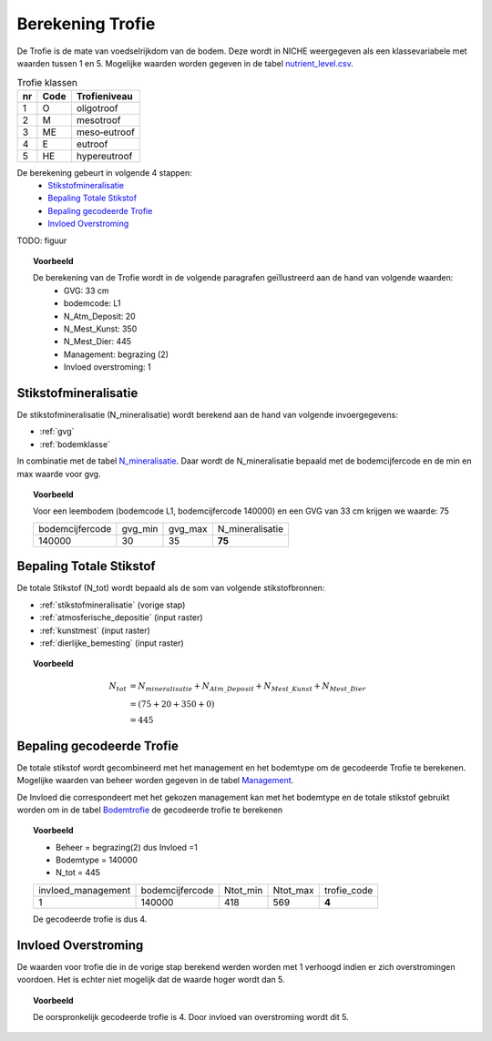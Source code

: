 .. _trofie:

################################
Berekening Trofie
################################

De Trofie is de mate van voedselrijkdom van de bodem.
Deze wordt in NICHE weergegeven als een klassevariabele met waarden tussen 1 en 5.
Mogelijke waarden worden gegeven in de tabel `nutrient_level.csv <https://github.com/inbo/niche_vlaanderen/blob/master/SystemTables/nutrient_level.csv>`_.

.. csv-table:: Trofie klassen
  :header: nr,Code,Trofieniveau

  1,O,oligotroof
  2,M,mesotroof
  3,ME,meso‐eutroof
  4,E,eutroof
  5,HE,hypereutroof


De berekening gebeurt in volgende 4 stappen:
 * `Stikstofmineralisatie`_
 * `Bepaling Totale Stikstof`_
 * `Bepaling gecodeerde Trofie`_
 * `Invloed Overstroming`_

TODO: figuur

.. topic:: Voorbeeld

  De berekening van de Trofie wordt in de volgende paragrafen geïllustreerd aan de hand van volgende waarden:
   * GVG: 33 cm
   * bodemcode: L1
   * N_Atm_Deposit: 20
   * N_Mest_Kunst: 350
   * N_Mest_Dier: 445
   * Management: begrazing (2) 
   * Invloed overstroming: 1

.. _stikstofmineralisatie:

Stikstofmineralisatie
=====================

De stikstofmineralisatie (N_mineralisatie) wordt berekend aan de hand van volgende invoergegevens:

* :ref:`gvg`
* :ref:`bodemklasse`

In combinatie met de tabel `N_mineralisatie <https://github.com/inbo/niche_vlaanderen/blob/master/SystemTables/N_mineralisatie.csv>`_.
Daar wordt de N_mineralisatie bepaald met de bodemcijfercode en de min en max waarde voor gvg.

.. topic:: Voorbeeld
  
  Voor een leembodem (bodemcode L1, bodemcijfercode 140000) en een GVG van 33 cm krijgen we waarde: 75
  
  =============== ======= ======= ===============
  bodemcijfercode gvg_min gvg_max N_mineralisatie
  --------------- ------- ------- ---------------
  140000          30      35       **75**        
  =============== ======= ======= ===============

Bepaling Totale Stikstof
========================

De totale Stikstof (N_tot) wordt bepaald als de som van volgende stikstofbronnen:

* :ref:`stikstofmineralisatie` (vorige stap)
* :ref:`atmosferische_depositie` (input raster)
* :ref:`kunstmest` (input raster)
* :ref:`dierlijke_bemesting` (input raster)

.. topic:: Voorbeeld
  
  .. math:: N_{tot} &= N_{mineralisatie} + N_{Atm\_Deposit} + N_{Mest\_Kunst} + N_{Mest\_Dier} \\
                  &= (75 + 20 + 350 + 0) \\
                  &= 445

.. trofie_code:
  
Bepaling gecodeerde Trofie
==========================

De totale stikstof wordt gecombineerd met het management en het bodemtype om de gecodeerde Trofie te berekenen.
Mogelijke waarden van beheer worden gegeven in de tabel `Management <https://github.com/inbo/niche_vlaanderen/blob/master/SystemTables/management.csv>`_. 

.. csv-table:: Management
  :header-rows: 1
  :file: ../SystemTables/management.csv


De Invloed die correspondeert met het gekozen management kan met het bodemtype en de totale stikstof gebruikt worden om in de tabel `Bodemtrofie <https://github.com/inbo/niche_vlaanderen/blob/master/SystemTables/BodemTrofie.csv>`_ de gecodeerde trofie te berekenen

.. topic:: Voorbeeld

  * Beheer = begrazing(2) dus Invloed =1
  * Bodemtype = 140000
  * N_tot = 445
  
  ================== =============== ======== ======== ===========  
  invloed_management bodemcijfercode Ntot_min Ntot_max trofie_code
  ------------------ --------------- -------- -------- -----------
  1                  140000          418      569         **4**   
  ================== =============== ======== ======== ===========
  
  De gecodeerde trofie is dus 4.

Invloed Overstroming
====================

De waarden voor trofie die in de vorige stap berekend werden worden met 1 verhoogd indien er zich overstromingen voordoen.
Het is echter niet mogelijk dat de waarde hoger wordt dan 5.

.. topic:: Voorbeeld

  De oorspronkelijk gecodeerde trofie is 4.
  Door invloed van overstroming wordt dit 5.
